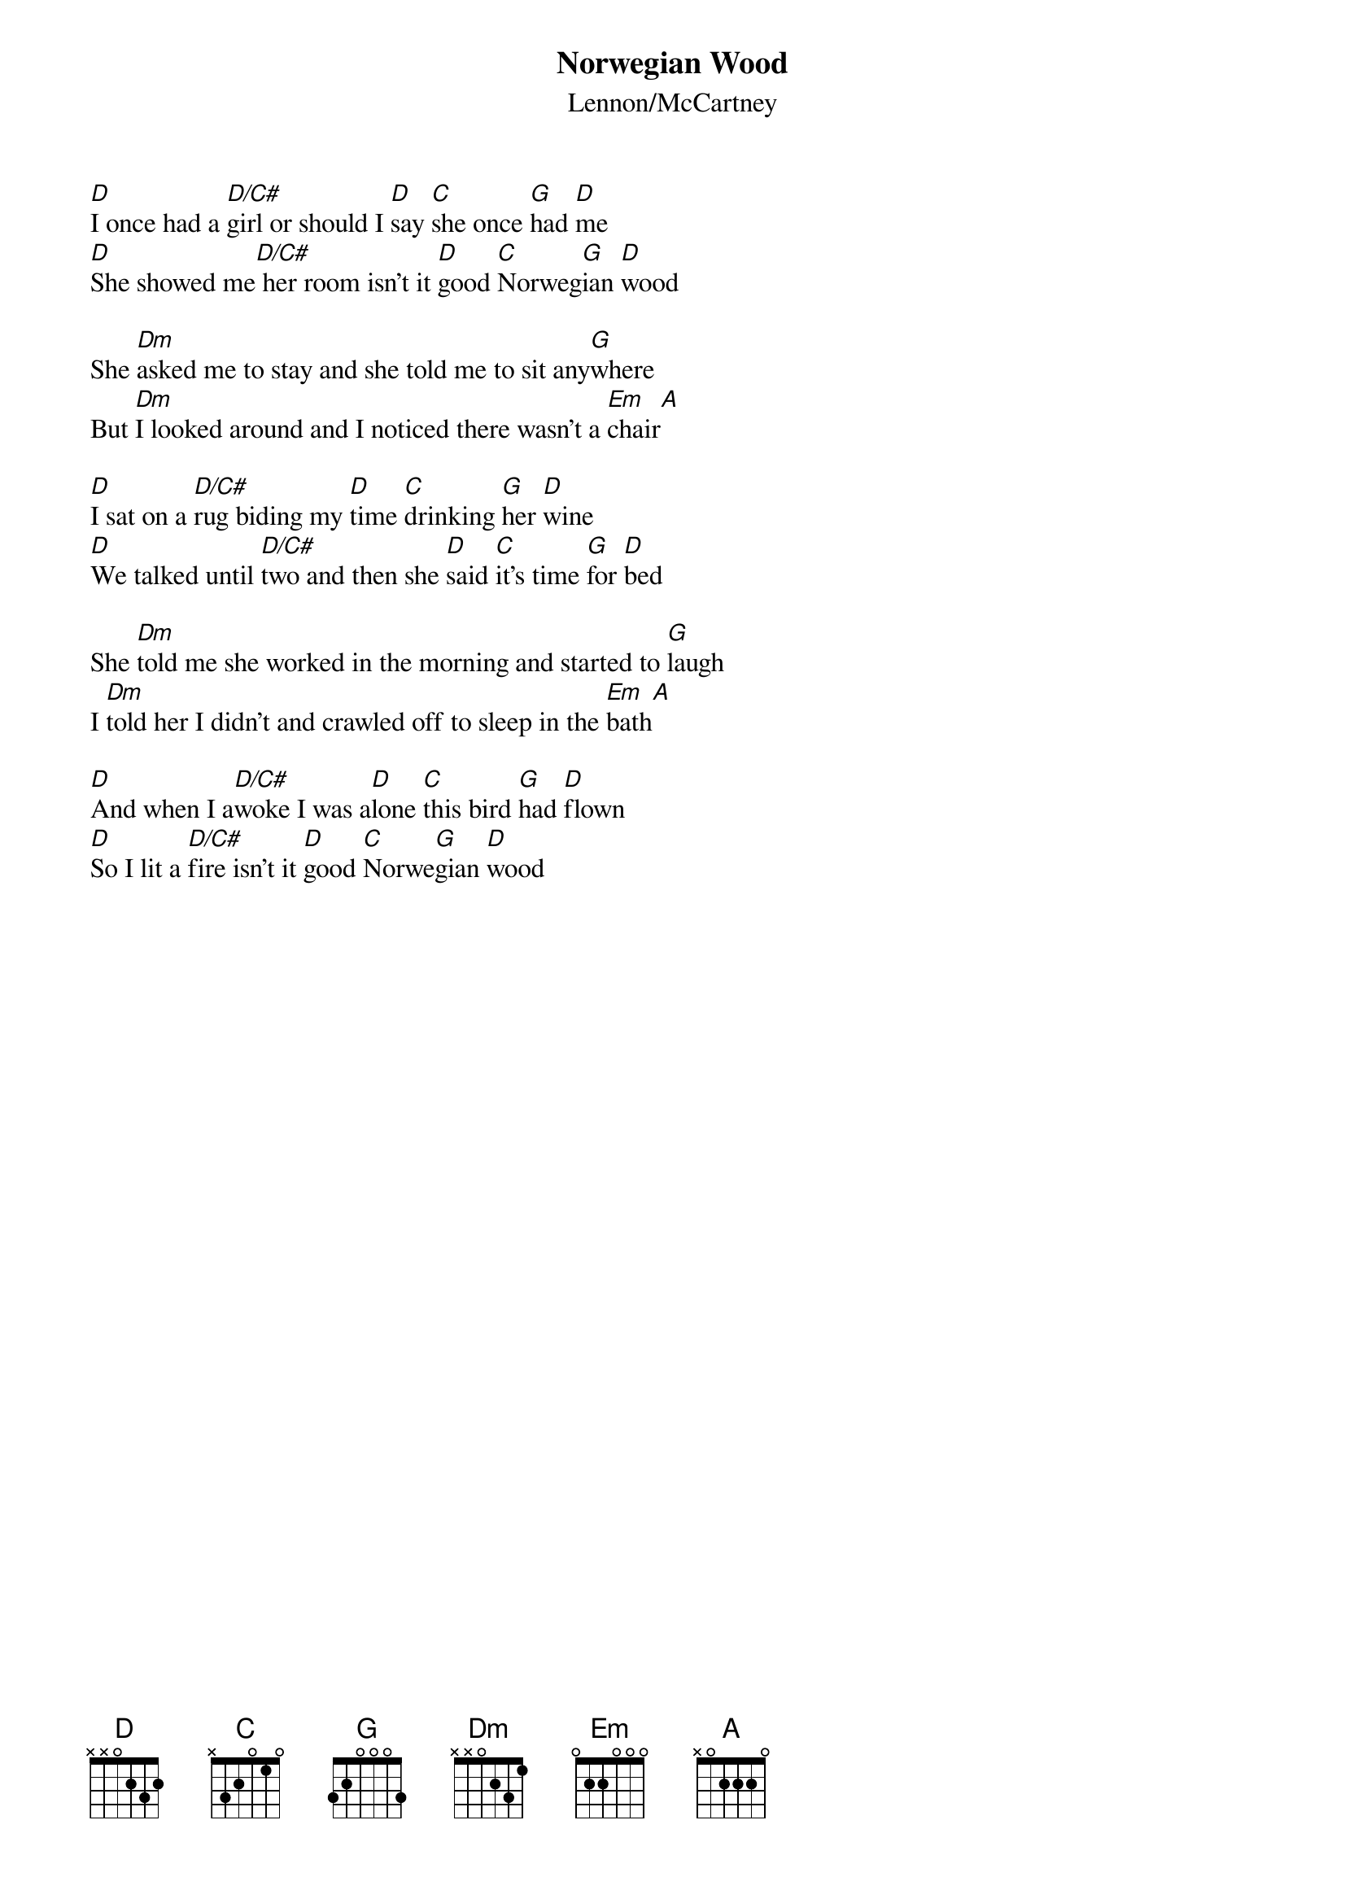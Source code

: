 {key: D}
{t:Norwegian Wood}
{st:Lennon/McCartney}

[D]I once had a [D/C#]girl or should I [D]say [C]she once [G]had [D]me
[D]She showed me[D/C#] her room isn't it [D]good [C]Norweg[G]ian [D]wood

She [Dm]asked me to stay and she told me to sit any[G]where
But [Dm]I looked around and I noticed there wasn't a [Em]chair[A]

[D]I sat on a [D/C#]rug biding my [D]time [C]drinking [G]her [D]wine
[D]We talked until [D/C#]two and then she [D]said [C]it's time [G]for [D]bed

She [Dm]told me she worked in the morning and started to [G]laugh
I [Dm]told her I didn't and crawled off to sleep in the [Em]bath[A]

[D]And when I a[D/C#]woke I was a[D]lone [C]this bird [G]had [D]flown
[D]So I lit a [D/C#]fire isn't it [D]good [C]Norwe[G]gian [D]wood
